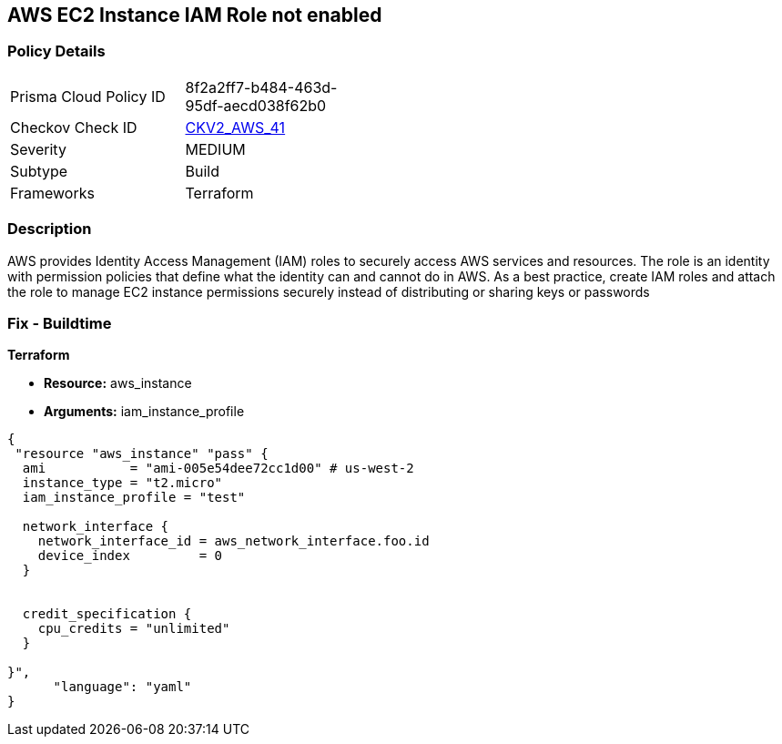 == AWS EC2 Instance IAM Role not enabled


=== Policy Details 

[width=45%]
[cols="1,1"]
|=== 
|Prisma Cloud Policy ID 
| 8f2a2ff7-b484-463d-95df-aecd038f62b0

|Checkov Check ID 
| https://github.com/bridgecrewio/checkov/blob/main/checkov/terraform/checks/graph_checks/aws/EC2InstanceHasIAMRoleAttached.yaml[CKV2_AWS_41 ]

|Severity
|MEDIUM

|Subtype
|Build
//, Run

|Frameworks
|Terraform

|=== 



=== Description 


AWS provides Identity Access Management (IAM) roles to securely access AWS services and resources.
The role is an identity with permission policies that define what the identity can and cannot do in AWS.
As a best practice, create IAM roles and attach the role to manage EC2 instance permissions securely instead of distributing or sharing keys or passwords

=== Fix - Buildtime


*Terraform* 


* *Resource:* aws_instance
* *Arguments:* iam_instance_profile


[source,yaml]
----
{
 "resource "aws_instance" "pass" {
  ami           = "ami-005e54dee72cc1d00" # us-west-2
  instance_type = "t2.micro"
  iam_instance_profile = "test"

  network_interface {
    network_interface_id = aws_network_interface.foo.id
    device_index         = 0
  }


  credit_specification {
    cpu_credits = "unlimited"
  }

}",
      "language": "yaml"
}
----
